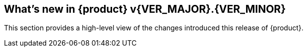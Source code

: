 [[Brand_new_items]]
== What's new in {product} v{VER_MAJOR}.{VER_MINOR}

:numbered!:

This section provides a high-level view of the changes introduced this
release of {product}.

ifdef::backend-pdf[]
:new: image:../images/Changelog/new-pdf.svg[]
:chg: image:../images/Changelog/changed-pdf.svg[]
:fix: image:../images/Changelog/fixed-pdf.svg[]
endif::[]

ifndef::backend-pdf[]
:new: image:../images/Changelog/new-web.svg[]
:chg: image:../images/Changelog/changed-web.svg[]
:fix: image:../images/Changelog/fixed-web.svg[]
endif::[]

// START-WHATSNEW
// END-WHATSNEW

:numbered:

// end 
